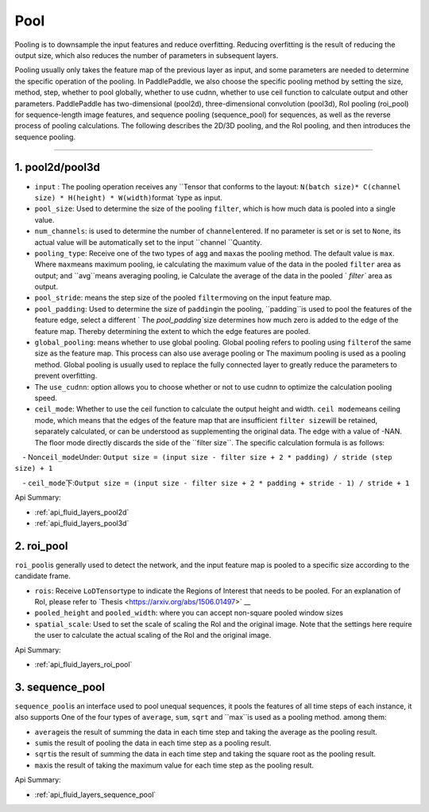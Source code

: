.. _api_guide_pool_en:

#####
Pool
#####

Pooling is to downsample the input features and reduce overfitting. Reducing overfitting is the result of reducing the output size, which also reduces the number of parameters in subsequent layers.

Pooling usually only takes the feature map of the previous layer as input, and some parameters are needed to determine the specific operation of the pooling. In PaddlePaddle, we also choose the specific pooling method by setting the size, method, step, whether to pool globally, whether to use cudnn, whether to use ceil function to calculate output and other parameters.
PaddlePaddle has two-dimensional (pool2d), three-dimensional convolution (pool3d), RoI pooling (roi_pool) for sequence-length image features, and sequence pooling (sequence_pool) for sequences, as well as the reverse process of pooling calculations. The following describes the 2D/3D pooling, and the RoI pooling, and then introduces the sequence pooling.

--------------

1. pool2d/pool3d
------------------------

- ``input`` : The pooling operation receives any \``Tensor that conforms to the layout: \ ``N(batch size)* C(channel size) * H(height) * W(width)``\ format `\ type as input.

- ``pool_size``\ : Used to determine the size of the pooling \ ``filter``\, which is how much data is pooled into a single value.

- ``num_channels``\ : is used to determine the number of \ ``channel``\ entered. If no parameter is set or is set to \ ``None``\, its actual value will be automatically set to the input \ ``channel ``\ Quantity.

- ``pooling_type``\ : Receive one of the two types of \ ``agg`` and \ ``max``\ as the pooling method. The default value is \ ``max``\. Where \ ``max``\ means maximum pooling, ie calculating the maximum value of the data in the pooled ``filter`` area as output; and \``avg``\ means averaging pooling, ie Calculate the average of the data in the pooled ` `filter`` area as output.

- ``pool_stride``\ : means the step size of the pooled \ ``filter``\ moving on the input feature map.

- ``pool_padding``\ : Used to determine the size of \ ``padding``\ in the pooling, \``padding``\ is used to pool the features of the feature edge, select a different \ ` The `pool_padding``\ size determines how much zero is added to the edge of the feature map. Thereby determining the extent to which the edge features are pooled.

- ``global_pooling``\ : means whether to use global pooling. Global pooling refers to pooling using \ ``filter``\ of the same size as the feature map. This process can also use average pooling or The maximum pooling is used as a pooling method. Global pooling is usually used to replace the fully connected layer to greatly reduce the parameters to prevent overfitting.

- The ``use_cudnn``\ : option allows you to choose whether or not to use cudnn to optimize the calculation pooling speed.

- ``ceil_mode``\ : Whether to use the ceil function to calculate the output height and width. \ ``ceil mode``\ means ceiling mode, which means that the edges of the feature map that are insufficient \ ``filter size``\ will be retained, separately calculated, or can be understood as supplementing the original data. The edge with a value of -NAN. The floor mode directly discards the side of the \``filter size``\. The specific calculation formula is as follows:
    
    - Non\ ``ceil_mode``\ Under: \ ``Output size = (input size - filter size + 2 * padding) / stride (step size) + 1``
    
    - ``ceil_mode``\ 下:\ ``Output size = (input size - filter size + 2 * padding + stride - 1) / stride + 1``
    


Api Summary:

- :ref:`api_fluid_layers_pool2d`
- :ref:`api_fluid_layers_pool3d`


2. roi_pool
------------------

``roi_pool``\ is generally used to detect the network, and the input feature map is pooled to a specific size according to the candidate frame.

- ``rois``\ : Receive \ ``LoDTensor``\ type to indicate the Regions of Interest that needs to be pooled. For an explanation of RoI, please refer to \`Thesis <https://arxiv.org/abs/1506.01497>` __

- ``pooled_height`` and ``pooled_width``\ : where you can accept non-square pooled window sizes

- ``spatial_scale``\ : Used to set the scale of scaling the RoI and the original image. Note that the settings here require the user to calculate the actual scaling of the RoI and the original image.
 

Api Summary:

- :ref:`api_fluid_layers_roi_pool`


3. sequence_pool
--------------------

``sequence_pool``\ is an interface used to pool unequal sequences, it pools the features of all time steps of each instance, it also supports
One of the four types of ``average``, ``sum``, ``sqrt`` and \``max``\ is used as a pooling method. among them:

- ``average``\ is the result of summing the data in each time step and taking the average as the pooling result.

- ``sum``\ is the result of pooling the data in each time step as a pooling result.

- ``sqrt``\ is the result of summing the data in each time step and taking the square root as the pooling result.

- ``max``\ is the result of taking the maximum value for each time step as the pooling result.

Api Summary:

- :ref:`api_fluid_layers_sequence_pool`